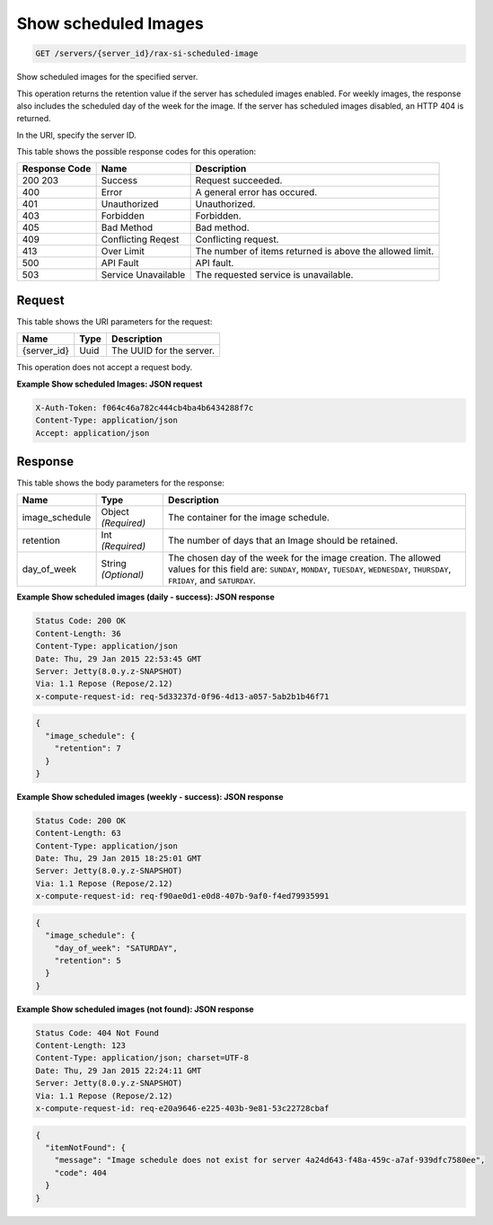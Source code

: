 
.. THIS OUTPUT IS GENERATED FROM THE WADL. DO NOT EDIT.

.. _get-show-scheduled-images-servers-server-id-rax-si-scheduled-image:

Show scheduled Images
^^^^^^^^^^^^^^^^^^^^^^^^^^^^^^^^^^^^^^^^^^^^^^^^^^^^^^^^^^^^^^^^^^^^^^^^^^^^^^^^

.. code::

    GET /servers/{server_id}/rax-si-scheduled-image

Show scheduled images for the specified server.

This operation returns the retention value if the server has scheduled images enabled. For weekly images, 				the response also includes the scheduled day of the week for the image. If the server has scheduled images 				disabled, an HTTP 404 is returned. 

In the URI, specify the server ID.



This table shows the possible response codes for this operation:


+--------------------------+-------------------------+-------------------------+
|Response Code             |Name                     |Description              |
+==========================+=========================+=========================+
|200 203                   |Success                  |Request succeeded.       |
+--------------------------+-------------------------+-------------------------+
|400                       |Error                    |A general error has      |
|                          |                         |occured.                 |
+--------------------------+-------------------------+-------------------------+
|401                       |Unauthorized             |Unauthorized.            |
+--------------------------+-------------------------+-------------------------+
|403                       |Forbidden                |Forbidden.               |
+--------------------------+-------------------------+-------------------------+
|405                       |Bad Method               |Bad method.              |
+--------------------------+-------------------------+-------------------------+
|409                       |Conflicting Reqest       |Conflicting request.     |
+--------------------------+-------------------------+-------------------------+
|413                       |Over Limit               |The number of items      |
|                          |                         |returned is above the    |
|                          |                         |allowed limit.           |
+--------------------------+-------------------------+-------------------------+
|500                       |API Fault                |API fault.               |
+--------------------------+-------------------------+-------------------------+
|503                       |Service Unavailable      |The requested service is |
|                          |                         |unavailable.             |
+--------------------------+-------------------------+-------------------------+


Request
""""""""""""""""




This table shows the URI parameters for the request:

+--------------------------+-------------------------+-------------------------+
|Name                      |Type                     |Description              |
+==========================+=========================+=========================+
|{server_id}               |Uuid                     |The UUID for the server. |
+--------------------------+-------------------------+-------------------------+





This operation does not accept a request body.




**Example Show scheduled Images: JSON request**


.. code::

   X-Auth-Token: f064c46a782c444cb4ba4b6434288f7c
   Content-Type: application/json
   Accept: application/json





Response
""""""""""""""""





This table shows the body parameters for the response:

+--------------------------+-------------------------+-------------------------+
|Name                      |Type                     |Description              |
+==========================+=========================+=========================+
|image_schedule            |Object *(Required)*      |The container for the    |
|                          |                         |image schedule.          |
+--------------------------+-------------------------+-------------------------+
|retention                 |Int *(Required)*         |The number of days that  |
|                          |                         |an Image should be       |
|                          |                         |retained.                |
+--------------------------+-------------------------+-------------------------+
|day_of_week               |String *(Optional)*      |The chosen day of the    |
|                          |                         |week for the image       |
|                          |                         |creation. The allowed    |
|                          |                         |values for this field    |
|                          |                         |are: ``SUNDAY``,         |
|                          |                         |``MONDAY``, ``TUESDAY``, |
|                          |                         |``WEDNESDAY``,           |
|                          |                         |``THURSDAY``,            |
|                          |                         |``FRIDAY``, and          |
|                          |                         |``SATURDAY``.            |
+--------------------------+-------------------------+-------------------------+







**Example Show scheduled images (daily - success): JSON response**


.. code::

       Status Code: 200 OK
       Content-Length: 36
       Content-Type: application/json
       Date: Thu, 29 Jan 2015 22:53:45 GMT
       Server: Jetty(8.0.y.z-SNAPSHOT)
       Via: 1.1 Repose (Repose/2.12)
       x-compute-request-id: req-5d33237d-0f96-4d13-a057-5ab2b1b46f71


.. code::

   {
     "image_schedule": {
       "retention": 7
     }
   }





**Example Show scheduled images (weekly - success): JSON response**


.. code::

       Status Code: 200 OK
       Content-Length: 63
       Content-Type: application/json
       Date: Thu, 29 Jan 2015 18:25:01 GMT
       Server: Jetty(8.0.y.z-SNAPSHOT)
       Via: 1.1 Repose (Repose/2.12)
       x-compute-request-id: req-f90ae0d1-e0d8-407b-9af0-f4ed79935991


.. code::

   {
     "image_schedule": {
       "day_of_week": "SATURDAY",
       "retention": 5
     }
   }





**Example Show scheduled images (not found): JSON response**


.. code::

       Status Code: 404 Not Found
       Content-Length: 123
       Content-Type: application/json; charset=UTF-8
       Date: Thu, 29 Jan 2015 22:24:11 GMT
       Server: Jetty(8.0.y.z-SNAPSHOT)
       Via: 1.1 Repose (Repose/2.12)
       x-compute-request-id: req-e20a9646-e225-403b-9e81-53c22728cbaf


.. code::

   {
     "itemNotFound": {
       "message": "Image schedule does not exist for server 4a24d643-f48a-459c-a7af-939dfc7580ee",
       "code": 404
     }
   }




